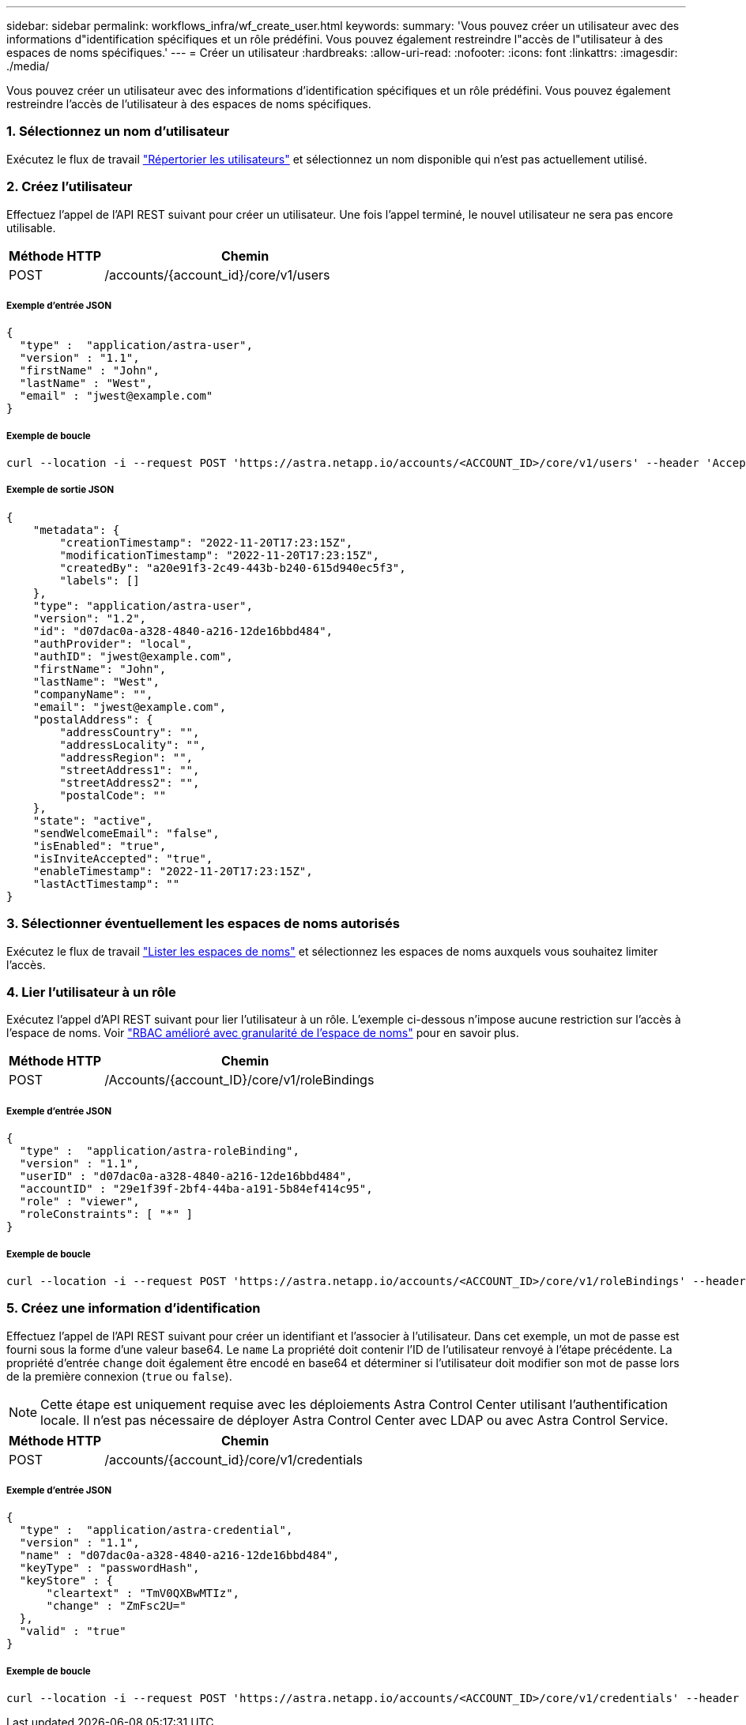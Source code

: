 ---
sidebar: sidebar 
permalink: workflows_infra/wf_create_user.html 
keywords:  
summary: 'Vous pouvez créer un utilisateur avec des informations d"identification spécifiques et un rôle prédéfini. Vous pouvez également restreindre l"accès de l"utilisateur à des espaces de noms spécifiques.' 
---
= Créer un utilisateur
:hardbreaks:
:allow-uri-read: 
:nofooter: 
:icons: font
:linkattrs: 
:imagesdir: ./media/


[role="lead"]
Vous pouvez créer un utilisateur avec des informations d'identification spécifiques et un rôle prédéfini. Vous pouvez également restreindre l'accès de l'utilisateur à des espaces de noms spécifiques.



=== 1. Sélectionnez un nom d'utilisateur

Exécutez le flux de travail link:../workflows_infra/wf_list_users.html["Répertorier les utilisateurs"] et sélectionnez un nom disponible qui n'est pas actuellement utilisé.



=== 2. Créez l'utilisateur

Effectuez l'appel de l'API REST suivant pour créer un utilisateur. Une fois l'appel terminé, le nouvel utilisateur ne sera pas encore utilisable.

[cols="25,75"]
|===
| Méthode HTTP | Chemin 


| POST | /accounts/{account_id}/core/v1/users 
|===


===== Exemple d'entrée JSON

[source, curl]
----
{
  "type" :  "application/astra-user",
  "version" : "1.1",
  "firstName" : "John",
  "lastName" : "West",
  "email" : "jwest@example.com"
}
----


===== Exemple de boucle

[source, curl]
----
curl --location -i --request POST 'https://astra.netapp.io/accounts/<ACCOUNT_ID>/core/v1/users' --header 'Accept: */*' --header 'Authorization: Bearer <API_TOKEN>' --data @JSONinput
----


===== Exemple de sortie JSON

[source, curl]
----
{
    "metadata": {
        "creationTimestamp": "2022-11-20T17:23:15Z",
        "modificationTimestamp": "2022-11-20T17:23:15Z",
        "createdBy": "a20e91f3-2c49-443b-b240-615d940ec5f3",
        "labels": []
    },
    "type": "application/astra-user",
    "version": "1.2",
    "id": "d07dac0a-a328-4840-a216-12de16bbd484",
    "authProvider": "local",
    "authID": "jwest@example.com",
    "firstName": "John",
    "lastName": "West",
    "companyName": "",
    "email": "jwest@example.com",
    "postalAddress": {
        "addressCountry": "",
        "addressLocality": "",
        "addressRegion": "",
        "streetAddress1": "",
        "streetAddress2": "",
        "postalCode": ""
    },
    "state": "active",
    "sendWelcomeEmail": "false",
    "isEnabled": "true",
    "isInviteAccepted": "true",
    "enableTimestamp": "2022-11-20T17:23:15Z",
    "lastActTimestamp": ""
}
----


=== 3. Sélectionner éventuellement les espaces de noms autorisés

Exécutez le flux de travail link:../workflows/wf_list_namespaces.html["Lister les espaces de noms"] et sélectionnez les espaces de noms auxquels vous souhaitez limiter l'accès.



=== 4. Lier l'utilisateur à un rôle

Exécutez l'appel d'API REST suivant pour lier l'utilisateur à un rôle. L'exemple ci-dessous n'impose aucune restriction sur l'accès à l'espace de noms. Voir link:../additional/rbac.html#enhanced-rbac-with-namespace-granularity["RBAC amélioré avec granularité de l'espace de noms"] pour en savoir plus.

[cols="25,75"]
|===
| Méthode HTTP | Chemin 


| POST | /Accounts/{account_ID}/core/v1/roleBindings 
|===


===== Exemple d'entrée JSON

[source, curl]
----
{
  "type" :  "application/astra-roleBinding",
  "version" : "1.1",
  "userID" : "d07dac0a-a328-4840-a216-12de16bbd484",
  "accountID" : "29e1f39f-2bf4-44ba-a191-5b84ef414c95",
  "role" : "viewer",
  "roleConstraints": [ "*" ]
}
----


===== Exemple de boucle

[source, curl]
----
curl --location -i --request POST 'https://astra.netapp.io/accounts/<ACCOUNT_ID>/core/v1/roleBindings' --header 'Accept: */*' --header 'Authorization: Bearer <API_TOKEN>' --data @JSONinput
----


=== 5. Créez une information d'identification

Effectuez l'appel de l'API REST suivant pour créer un identifiant et l'associer à l'utilisateur. Dans cet exemple, un mot de passe est fourni sous la forme d'une valeur base64. Le `name` La propriété doit contenir l'ID de l'utilisateur renvoyé à l'étape précédente. La propriété d'entrée `change` doit également être encodé en base64 et déterminer si l'utilisateur doit modifier son mot de passe lors de la première connexion (`true` ou `false`).


NOTE: Cette étape est uniquement requise avec les déploiements Astra Control Center utilisant l'authentification locale. Il n'est pas nécessaire de déployer Astra Control Center avec LDAP ou avec Astra Control Service.

[cols="25,75"]
|===
| Méthode HTTP | Chemin 


| POST | /accounts/{account_id}/core/v1/credentials 
|===


===== Exemple d'entrée JSON

[source, curl]
----
{
  "type" :  "application/astra-credential",
  "version" : "1.1",
  "name" : "d07dac0a-a328-4840-a216-12de16bbd484",
  "keyType" : "passwordHash",
  "keyStore" : {
      "cleartext" : "TmV0QXBwMTIz",
      "change" : "ZmFsc2U="
  },
  "valid" : "true"
}
----


===== Exemple de boucle

[source, curl]
----
curl --location -i --request POST 'https://astra.netapp.io/accounts/<ACCOUNT_ID>/core/v1/credentials' --header 'Accept: */*' --header 'Authorization: Bearer <API_TOKEN>' --data @JSONinput
----